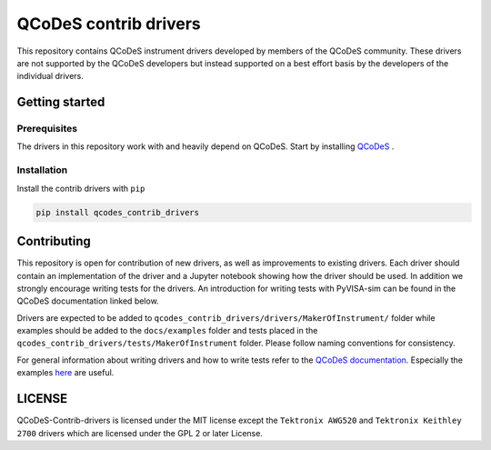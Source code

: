 ######################
QCoDeS contrib drivers
######################

This repository contains QCoDeS instrument drivers developed by members of the QCoDeS community.
These drivers are not supported by the QCoDeS developers but instead supported on a best effort basis
by the developers of the individual drivers.

Getting started
###############

Prerequisites
*************

The drivers in this repository work with and heavily depend on QCoDeS. Start by installing `QCoDeS <https://github.com/QCoDeS/Qcodes>`_ .

Installation
************

Install the contrib drivers with ``pip``

.. code-block::

  pip install qcodes_contrib_drivers

Contributing
############

This repository is open for contribution of new drivers, 
as well as improvements to existing drivers. Each driver should
contain an implementation of the driver and a Jupyter notebook showing how the
driver should be used. In addition we strongly encourage writing tests for the drivers.
An introduction for writing tests with PyVISA-sim can be found in the QCoDeS documentation linked
below.

Drivers are expected to be added to ``qcodes_contrib_drivers/drivers/MakerOfInstrument/`` folder
while examples should be added to the ``docs/examples`` folder and tests placed in the
``qcodes_contrib_drivers/tests/MakerOfInstrument`` folder. Please follow naming conventions for
consistency.

For general information about writing drivers and how to write tests refer to the `QCoDeS documentation <http://qcodes.github.io/Qcodes/>`_.
Especially the examples `here <https://qcodes.github.io/Qcodes/examples/index.html#writing-drivers>`__
are useful.

LICENSE
#######

QCoDeS-Contrib-drivers is licensed under the MIT license except the ``Tektronix AWG520`` and
``Tektronix Keithley 2700`` drivers which are licensed under the GPL 2 or later License.